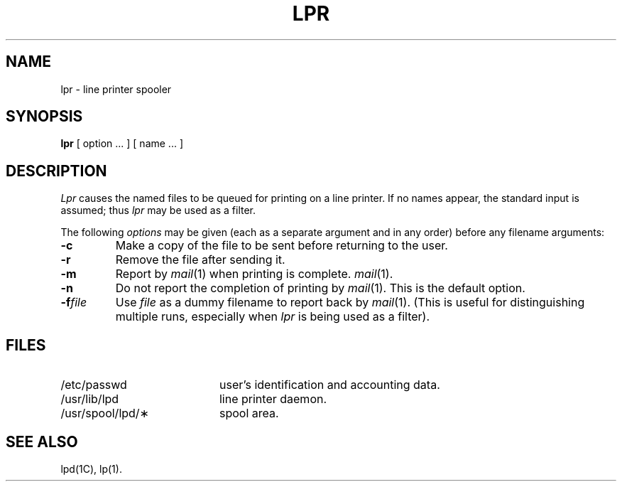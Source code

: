 .TH LPR 1 
.SH NAME
lpr \- line printer spooler
.SH SYNOPSIS
.B lpr
[ option ... ] [ name ... ]
.SH DESCRIPTION
.I Lpr\^
causes the named files to be queued for printing
on a line printer.
If no names appear, the standard input is assumed;
thus
.I lpr\^
may be used as a filter.
.PP
The following \fIoptions\fP may be given (each as a separate argument
and in any order)
before any filename arguments:
.PP
.PD 0
.TP 7
.B \-c
Make a copy of the file to be sent before returning to the user.
.TP 7
.B \-r
Remove the file after sending it.
.TP 7
.B \-m
Report by \fImail\fR(1) when printing is complete.
.IR mail (1).
.TP 7
.B \-n
Do not report the completion of printing by
.IR mail (1).
This is the default option.
.TP 7
.BI \-f file
Use
.I file
as a dummy filename to report back by
.IR mail (1).
(This is useful for distinguishing multiple runs, especially when
.I lpr\^
is being used as a filter).
.PD
.SH FILES
.PD 0
.TP 20
/etc/passwd
user's identification and accounting data.
.TP
/usr/lib/lpd
line printer daemon.
.TP
/usr/spool/lpd/\(**
spool area.
.PD
.SH SEE ALSO
lpd(1C), lp(1).
.\"	@(#)lpr.1	1.3	
